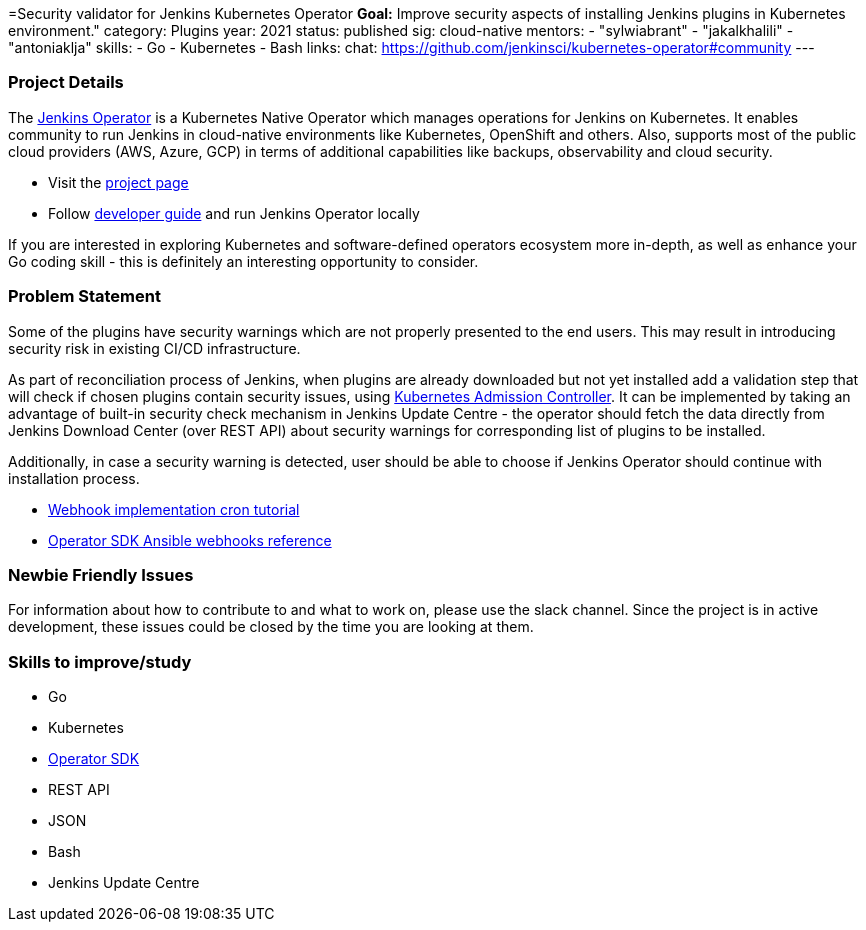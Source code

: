 =Security validator for Jenkins Kubernetes Operator
*Goal:*  Improve security aspects of installing Jenkins plugins in Kubernetes environment."
category: Plugins
year: 2021
status: published
sig: cloud-native
mentors:
- "sylwiabrant"
- "jakalkhalili"
- "antoniaklja"
skills:
- Go
- Kubernetes
- Bash
links:
  chat: https://github.com/jenkinsci/kubernetes-operator#community
---

=== Project Details

The link:https://github.com/jenkinsci/kubernetes-operator[Jenkins Operator] is a Kubernetes Native Operator which manages operations for Jenkins on Kubernetes.
It enables  community to run Jenkins in cloud-native environments like Kubernetes, OpenShift and others. Also, supports most of the public cloud providers (AWS, Azure, GCP) in terms of additional capabilities like backups, observability and cloud security.

* Visit the link:https://github.com/jenkinsci/kubernetes-operator[project page]
* Follow link:https://jenkinsci.github.io/kubernetes-operator/docs/developer-guide/[developer guide] and run Jenkins Operator locally

If you are interested in exploring Kubernetes and software-defined operators ecosystem more in-depth, as well as enhance your Go coding skill - this is definitely an interesting opportunity to consider.

=== Problem Statement

Some of the plugins have security warnings which are not properly presented to the end users. This may result in introducing security risk in existing CI/CD infrastructure.

As part of reconciliation process of Jenkins, when plugins are already downloaded but not yet installed add a validation step that will check if chosen plugins contain security issues, using link:https://kubernetes.io/docs/reference/access-authn-authz/extensible-admission-controllers/[Kubernetes Admission Controller].
It can be implemented by taking an advantage of built-in security check mechanism in Jenkins Update Centre - the operator should fetch the data directly from Jenkins Download Center (over REST API) about security warnings for corresponding list of plugins to be installed.

Additionally, in case a security warning is detected, user should be able to choose if Jenkins Operator should continue with installation process.

* link:https://book.kubebuilder.io/cronjob-tutorial/webhook-implementation.html[Webhook implementation cron tutorial]
* link:https://sdk.operatorframework.io/docs/building-operators/ansible/reference/webhooks/[Operator SDK  Ansible webhooks reference]

=== Newbie Friendly Issues

For information about how to contribute to and what to work on, please use the slack channel. Since the project is in active development, these issues could be closed by the time you are looking at them.

=== Skills to improve/study

* Go
* Kubernetes
* link:https://sdk.operatorframework.io/[Operator SDK]
* REST API
* JSON
* Bash
* Jenkins Update Centre
